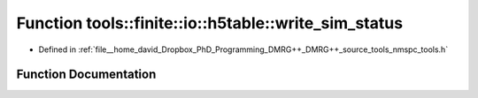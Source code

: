 .. _exhale_function_namespacetools_1_1finite_1_1io_1_1h5table_1af34d60a4a6f784a148a20597e8b61354:

Function tools::finite::io::h5table::write_sim_status
=====================================================

- Defined in :ref:`file__home_david_Dropbox_PhD_Programming_DMRG++_DMRG++_source_tools_nmspc_tools.h`


Function Documentation
----------------------


.. doxygenfunction:: tools::finite::io::h5table::write_sim_status(const class_simulation_status&, class_h5table_buffer<class_h5table_simulation_status>&)
